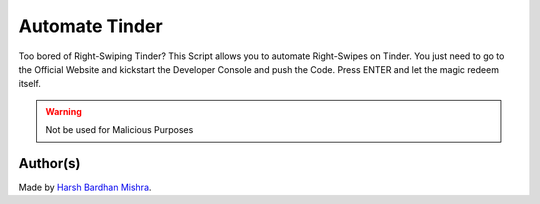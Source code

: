 Automate Tinder
===============

|checkout|

Too bored of Right-Swiping Tinder? This Script allows you to automate
Right-Swipes on Tinder. You just need to go to the Official Website and
kickstart the Developer Console and push the Code. Press ENTER and let
the magic redeem itself.

.. warning::

   Not be used for Malicious Purposes

.. figure:: automateTinder.png
   :alt: image

Author(s)
---------

Made by `Harsh Bardhan Mishra <https://github.com/HarshCasper>`__.

.. |checkout| image:: https://forthebadge.com/images/badges/check-it-out.svg
   :target: https://github.com/HarshCasper/Rotten-Scripts/tree/master/JavaScript/Automate_Tinder/